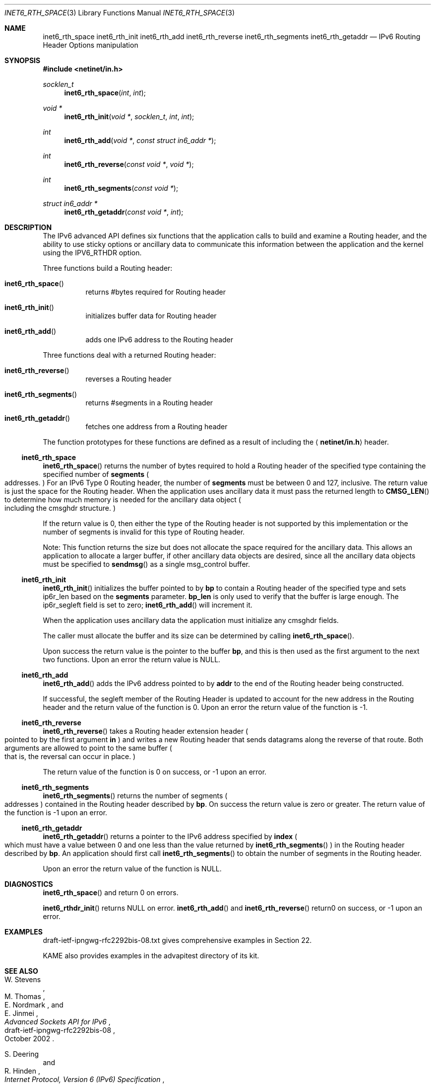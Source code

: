 .\"	$KAME: kame/kame/kame/libinet6/inet6_rth_space.3,v 1.4 2002/10/17 14:13:48 jinmei Exp $
.\"
.\" Copyright (C) 2000 WIDE Project.
.\" All rights reserved.
.\"
.\" Redistribution and use in source and binary forms, with or without
.\" modification, are permitted provided that the following conditions
.\" are met:
.\" 1. Redistributions of source code must retain the above copyright
.\"    notice, this list of conditions and the following disclaimer.
.\" 2. Redistributions in binary form must reproduce the above copyright
.\"    notice, this list of conditions and the following disclaimer in the
.\"    documentation and/or other materials provided with the distribution.
.\" 3. Neither the name of the project nor the names of its contributors
.\"    may be used to endorse or promote products derived from this software
.\"    without specific prior written permission.
.\"
.\" THIS SOFTWARE IS PROVIDED BY THE PROJECT AND CONTRIBUTORS ``AS IS'' AND
.\" ANY EXPRESS OR IMPLIED WARRANTIES, INCLUDING, BUT NOT LIMITED TO, THE
.\" IMPLIED WARRANTIES OF MERCHANTABILITY AND FITNESS FOR A PARTICULAR PURPOSE
.\" ARE DISCLAIMED.  IN NO EVENT SHALL THE PROJECT OR CONTRIBUTORS BE LIABLE
.\" FOR ANY DIRECT, INDIRECT, INCIDENTAL, SPECIAL, EXEMPLARY, OR CONSEQUENTIAL
.\" DAMAGES (INCLUDING, BUT NOT LIMITED TO, PROCUREMENT OF SUBSTITUTE GOODS
.\" OR SERVICES; LOSS OF USE, DATA, OR PROFITS; OR BUSINESS INTERRUPTION)
.\" HOWEVER CAUSED AND ON ANY THEORY OF LIABILITY, WHETHER IN CONTRACT, STRICT
.\" LIABILITY, OR TORT (INCLUDING NEGLIGENCE OR OTHERWISE) ARISING IN ANY WAY
.\" OUT OF THE USE OF THIS SOFTWARE, EVEN IF ADVISED OF THE POSSIBILITY OF
.\" SUCH DAMAGE.
.\"
.\" $FreeBSD$
.\"
.Dd February 5, 2000
.Dt INET6_RTH_SPACE 3
.Os
.\"
.Sh NAME
.Nm inet6_rth_space
.Nm inet6_rth_init
.Nm inet6_rth_add
.Nm inet6_rth_reverse
.Nm inet6_rth_segments
.Nm inet6_rth_getaddr
.Nd IPv6 Routing Header Options manipulation
.\"
.Sh SYNOPSIS
.In netinet/in.h
.Ft socklen_t
.Fn inet6_rth_space "int" "int"
.Ft "void *"
.Fn inet6_rth_init "void *" "socklen_t" "int" "int"
.Ft int
.Fn inet6_rth_add "void *" "const struct in6_addr *"
.Ft int
.Fn inet6_rth_reverse "const void *" "void *"
.Ft int
.Fn inet6_rth_segments "const void *"
.Ft "struct in6_addr *"
.Fn inet6_rth_getaddr "const void *" "int"
.\"
.Sh DESCRIPTION
The IPv6 advanced API defines six
functions that the application calls to build and examine a Routing
header, and the ability to use sticky options or ancillary data to
communicate this information between the application and the kernel
using the IPV6_RTHDR option.
.Pp
Three functions build a Routing header:
.Bl -hang
.It Fn inet6_rth_space
returns #bytes required for Routing header
.It Fn inet6_rth_init
initializes buffer data for Routing header
.It Fn inet6_rth_add
adds one IPv6 address to the Routing header
.El
.Pp
Three functions deal with a returned Routing header:
.Bl -hang
.It Fn inet6_rth_reverse
reverses a Routing header
.It Fn inet6_rth_segments
returns #segments in a Routing header
.It Fn inet6_rth_getaddr
fetches one address from a Routing header
.El
.Pp
The function prototypes for these functions are defined as a result
of including the
.Aq Li netinet/in.h
header.
.\"
.Ss inet6_rth_space
.Fn inet6_rth_space
returns the number of bytes required to hold a Routing
header of the specified type containing the specified number of
.Li segments
.Po addresses.
.Pc
For an IPv6 Type 0 Routing header, the number
of
.Li segments
must be between 0 and 127, inclusive.
The return value is just the space for the Routing header.
When the application uses
ancillary data it must pass the returned length to
.Fn CMSG_LEN
to determine how much memory is needed for the ancillary data object
.Po
including the cmsghdr structure.
.Pc
.Pp
If the return value is 0, then either the type of the Routing header
is not supported by this implementation or the number of segments is
invalid for this type of Routing header.
.Pp
Note: This function returns the size but does not allocate the space
required for the ancillary data.
This allows an application to
allocate a larger buffer, if other ancillary data objects are
desired, since all the ancillary data objects must be specified to
.Fn sendmsg
as a single msg_control buffer.
.Ss inet6_rth_init
.Fn inet6_rth_init
initializes the buffer pointed to by
.Li bp
to contain a
Routing header of the specified type and sets ip6r_len based on the
.Li segments
parameter.
.Li bp_len
is only used to verify that the buffer is
large enough.
The ip6r_segleft field is set to zero;
.Fn inet6_rth_add
will increment it.
.Pp
When the application uses ancillary data the application must
initialize any cmsghdr fields.
.Pp
The caller must allocate the buffer and its size can be determined by
calling
.Fn inet6_rth_space .
.Pp
Upon success the return value is the pointer to the buffer
.Li bp ,
and this is then used as the first argument to the next two functions.
Upon an error the return value is NULL.
.\"
.Ss inet6_rth_add
.Fn inet6_rth_add
adds the IPv6 address pointed to by
.Li addr
to the end of the Routing header being constructed.
.Pp
If successful, the segleft member of the Routing Header is updated to
account for the new address in the Routing header and the return
value of the function is 0.
Upon an error the return value of the function is -1.
.\"
.Ss inet6_rth_reverse
.Fn inet6_rth_reverse
takes a Routing header extension header
.Po
pointed to by the first argument
.Li in
.Pc
and writes a new Routing header that sends
datagrams along the reverse of that route.
Both arguments are allowed to point to the same buffer
.Po
that is, the reversal can occur in place.
.Pc
.Pp
The return value of the function is 0 on success, or -1 upon an error.
.\"
.Ss inet6_rth_segments
.Fn inet6_rth_segments
returns the number of segments
.Po
addresses
.Pc
contained in the Routing header described by
.Li bp .
On success the return value is
zero or greater.
The return value of the function is -1 upon an error.
.\"
.Ss inet6_rth_getaddr
.Fn inet6_rth_getaddr
returns a pointer to the IPv6 address specified by
.Li index
.Po
which must have a value between 0 and one less than the value
returned by
.Fn inet6_rth_segments
.Pc
in the Routing header described by
.Li bp .
An application should first call
.Fn inet6_rth_segments
to obtain the number of segments in the Routing header.
.Pp
Upon an error the return value of the function is NULL.
.\"
.Sh DIAGNOSTICS
.Fn inet6_rth_space
and
.FN inet6_rth_getaddr
return 0 on errors.
.Pp
.Fn inet6_rthdr_init
returns
.Dv NULL
on error.
.Fn inet6_rth_add
and
.Fn inet6_rth_reverse
return0 on success, or -1 upon an error.
.\"
.Sh EXAMPLES
draft-ietf-ipngwg-rfc2292bis-08.txt
gives comprehensive examples in Section 22.
.Pp
KAME also provides examples in the advapitest directory of its kit.
.\"
.Sh SEE ALSO
.Rs
.%A W. Stevens
.%A M. Thomas
.%A E. Nordmark
.%A E. Jinmei
.%T "Advanced Sockets API for IPv6"
.%N draft-ietf-ipngwg-rfc2292bis-08
.%D October 2002
.Re
.Rs
.%A S. Deering
.%A R. Hinden
.%T "Internet Protocol, Version 6 (IPv6) Specification"
.%N RFC2460
.%D December 1998
.Re
.Sh HISTORY
The implementation first appeared in KAME advanced networking kit.
.Sh STANDARDS
The functions
are documented in
.Dq Advanced Sockets API for IPv6
.Pq draft-ietf-ipngwg-rfc2292bis-08.txt .
.\"
.Sh BUGS
The text was shamelessly copied from internet-drafts for RFC2292bis.
